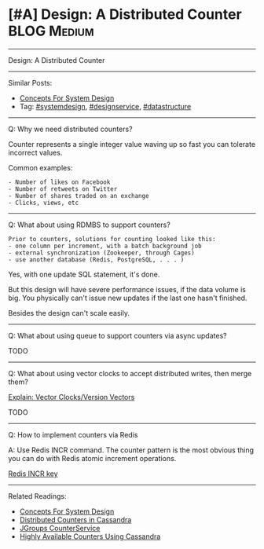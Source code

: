 * [#A] Design: A Distributed Counter                            :BLOG:Medium:
#+STARTUP: showeverything
#+OPTIONS: toc:nil \n:t ^:nil creator:nil d:nil
:PROPERTIES:
:type: systemdesign, designconcept
:END:
---------------------------------------------------------------------
Design: A Distributed Counter
---------------------------------------------------------------------
Similar Posts:
- [[https://brain.dennyzhang.com/design-concept][Concepts For System Design]]
- Tag: [[https://brain.dennyzhang.com/tag/systemdesign][#systemdesign]], [[https://brain.dennyzhang.com/tag/designservice][#designservice]], [[https://brain.dennyzhang.com/tag/datastructure][#datastructure]]
---------------------------------------------------------------------
Q: Why we need distributed counters?

Counter represents a single integer value waving up so fast you can tolerate incorrect values.

Common examples:
#+BEGIN_EXAMPLE
- Number of likes on Facebook
- Number of retweets on Twitter
- Number of shares traded on an exchange
- Clicks, views, etc
#+END_EXAMPLE
---------------------------------------------------------------------
Q: What about using RDMBS to support counters?

#+BEGIN_EXAMPLE
Prior to counters, solutions for counting looked like this:
- one column per increment, with a batch background job
- external synchronization (Zookeeper, through Cages)
- use another database (Redis, PostgreSQL, . . . )
#+END_EXAMPLE

Yes, with one update SQL statement, it's done.

But this design will have severe performance issues, if the data volume is big. You physically can't issue new updates if the last one hasn't finished.

Besides the design can't scale easily.
---------------------------------------------------------------------
Q: What about using queue to support counters via async updates?

TODO
---------------------------------------------------------------------
Q: What about using vector clocks to accept distributed writes, then merge them?

[[https://brain.dennyzhang.com/vector-clocks][Explain: Vector Clocks/Version Vectors]]

TODO
---------------------------------------------------------------------
Q: How to implement counters via Redis

A: Use Redis INCR command. The counter pattern is the most obvious thing you can do with Redis atomic increment operations.

[[url-external:https://redis.io/commands/incr][Redis INCR key]]
---------------------------------------------------------------------
Related Readings:
- [[https://brain.dennyzhang.com/design-concept][Concepts For System Design]]
- [[url-external:http://www.datastax.com/wp-content/uploads/2011/07/cassandra_sf_counters.pdf][Distributed Counters in Cassandra]]
- [[https://github.com/belaban/JGroups/blob/master/doc/design/CounterService.txt][JGroups CounterService]]
- [[url-external:http://rockthecode.io/blog/highly-available-counters-using-cassandra/][Highly Available Counters Using Cassandra]]
